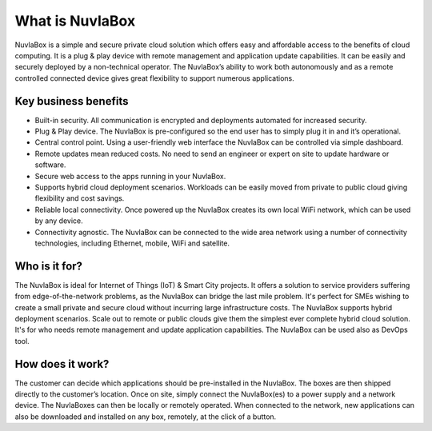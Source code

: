 
What is NuvlaBox
=================

NuvlaBox is a simple and secure private cloud solution which offers easy and affordable access to the benefits of cloud computing. 
It is a plug & play device with remote management and application update capabilities. It can be easily and securely deployed by a non-technical operator. 
The NuvlaBox’s ability to work both autonomously and as a remote controlled connected device gives great flexibility to support numerous applications. 


Key business benefits
---------------------
- Built-in security. All communication is encrypted and deployments automated for increased security.
- Plug & Play device. The NuvlaBox is pre-configured so the end user has to simply plug it in and it’s operational.
- Central control point. Using a user-friendly web interface the NuvlaBox can be controlled via simple dashboard.
- Remote updates mean reduced costs. No need to send an engineer or expert on site to update hardware or software.
- Secure web access to the apps running in your NuvlaBox.
- Supports hybrid cloud deployment scenarios. Workloads can be easily moved from private to public cloud giving flexibility and cost savings.
- Reliable local connectivity. Once powered up the NuvlaBox creates its own local WiFi network, which can be used by any device.
- Connectivity agnostic. The NuvlaBox can be connected to the wide area network using a number of connectivity technologies, including Ethernet, mobile, WiFi and satellite.

Who is it for?
--------------
The NuvlaBox is ideal for Internet of Things (IoT) & Smart City projects. It offers a solution to service providers suffering from edge-of-the-network problems, as the NuvlaBox can bridge the last mile problem. It's perfect for SMEs wishing to create a small private and secure cloud without incurring large infrastructure costs. The NuvlaBox supports hybrid deployment scenarios. Scale out to remote or public clouds give them the simplest ever complete hybrid cloud solution. It's for who needs remote management and update application capabilities. The NuvlaBox can be used also as DevOps tool.

How does it work?
-----------------
The customer can decide which applications should be pre-installed in the NuvlaBox.
The boxes are then shipped directly to the customer’s location. Once on site, simply connect the NuvlaBox(es) to a power supply and a network device.
The NuvlaBoxes can then be locally or remotely operated. When connected to the network, new applications can also be downloaded and installed on any box, remotely, at the click of a button.

